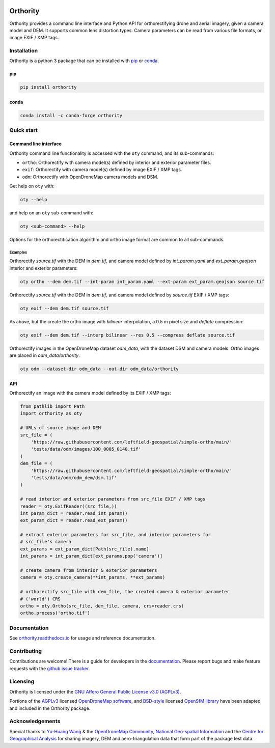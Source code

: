 |Tests| |codecov| |License: AGPL v3|

Orthority
=========

.. image:: https://raw.githubusercontent.com/leftfield-geospatial/simple-ortho/main/docs/readme_banner.webp
   :alt: banner

.. description_start

Orthority provides a command line interface and Python API for orthorectifying drone and aerial
imagery, given a camera model and DEM. It supports common lens distortion types. Camera parameters
can be read from various file formats, or image EXIF / XMP tags.

.. description_end

.. installation_start

Installation
------------

Orthority is a python 3 package that can be installed with `pip <https://pip.pypa.io/>`_ or `conda <https://docs.conda.io/projects/miniconda>`_.

pip
~~~

.. code:: shell

   pip install orthority

conda
~~~~~

.. code:: shell

   conda install -c conda-forge orthority

.. installation_end

Quick start
-----------

Command line interface
~~~~~~~~~~~~~~~~~~~~~~

Orthority command line functionality is accessed with the ``oty`` command, and its sub-commands:

-  ``ortho``: Orthorectify with camera model(s) defined by interior and exterior parameter files.
-  ``exif``: Orthorectify with camera model(s) defined by image EXIF / XMP tags.
-  ``odm``: Orthorectify with OpenDroneMap camera models and DSM.

Get help on ``oty`` with:

.. code:: shell

   oty --help

and help on an ``oty`` sub-command with:

.. code:: shell

   oty <sub-command> --help

Options for the orthorectification algorithm and ortho image format are common to all sub-commands.

Examples
^^^^^^^^

Orthorectify *source.tif* with the DEM in *dem.tif*, and camera model defined by *int_param.yaml*
and *ext_param.geojson* interior and exterior parameters:

.. code:: shell

   oty ortho --dem dem.tif --int-param int_param.yaml --ext-param ext_param.geojson source.tif

Orthorectify *source.tif* with the DEM in *dem.tif*, and camera model defined by *source.tif* EXIF /
XMP tags:

.. code:: shell

   oty exif --dem dem.tif source.tif

As above, but the create the ortho image with *bilinear* interpolation, a 0.5 m pixel size and
*deflate* compression:

.. code:: shell

   oty exif --dem dem.tif --interp bilinear --res 0.5 --compress deflate source.tif

Orthorectify images in the OpenDroneMap dataset *odm_data*, with the dataset DSM and camera models.
Ortho images are placed in *odm_data/orthority*.

.. code:: shell

   oty odm --dataset-dir odm_data --out-dir odm_data/orthority

API
~~~

Orthorectify an image with the camera model defined by its EXIF / XMP tags:

.. code:: python

   from pathlib import Path
   import orthority as oty

   # URLs of source image and DEM
   src_file = (
       'https://raw.githubusercontent.com/leftfield-geospatial/simple-ortho/main/'
       'tests/data/odm/images/100_0005_0140.tif'
   )
   dem_file = (
       'https://raw.githubusercontent.com/leftfield-geospatial/simple-ortho/main/'
       'tests/data/odm/odm_dem/dsm.tif'
   )

   # read interior and exterior parameters from src_file EXIF / XMP tags
   reader = oty.ExifReader((src_file,))
   int_param_dict = reader.read_int_param()
   ext_param_dict = reader.read_ext_param()

   # extract exterior parameters for src_file, and interior parameters for
   # src_file's camera
   ext_params = ext_param_dict[Path(src_file).name]
   int_params = int_param_dict[ext_params.pop('camera')]

   # create camera from interior & exterior parameters
   camera = oty.create_camera(**int_params, **ext_params)

   # orthorectify src_file with dem_file, the created camera & exterior parameter
   # ('world') CRS
   ortho = oty.Ortho(src_file, dem_file, camera, crs=reader.crs)
   ortho.process('ortho.tif')

Documentation
-------------

See `orthority.readthedocs.io <https://orthority.readthedocs.io/>`__ for usage and reference
documentation.

Contributing
------------

Contributions are welcome! There is a guide for developers in the `documentation
<https://orthority.readthedocs.io/contributing>`__. Please report bugs and make
feature requests with the `github issue tracker
<https://github.com/leftfield-geospatial/simple-ortho/issues>`__.

Licensing
---------

Orthority is licensed under the `GNU Affero General Public License v3.0 (AGPLv3) <LICENSE>`__.

Portions of the `AGPLv3 <https://github.com/OpenDroneMap/ODM/blob/master/LICENSE>`__ licensed
`OpenDroneMap software <https://github.com/OpenDroneMap/ODM>`__, and
`BSD-style <https://github.com/mapillary/OpenSfM/blob/main/LICENSE>`__ licensed `OpenSfM
library <https://github.com/mapillary/OpenSfM>`__ have been adapted and included in the Orthority
package.

Acknowledgements
----------------

Special thanks to `Yu-Huang
Wang <https://community.opendronemap.org/t/2019-04-11-tuniu-river-toufeng-miaoli-county-taiwan/3292>`__
& the `OpenDroneMap Community <https://community.opendronemap.org/>`__, `National Geo-spatial
Information <https://ngi.dalrrd.gov.za/index.php/what-we-do/aerial-photography-and-imagery>`__ and
the `Centre for Geographical Analysis <https://www0.sun.ac.za/cga/>`__ for sharing imagery, DEM and
aero-triangulation data that form part of the package test data.

.. |Tests| image:: https://github.com/leftfield-geospatial/simple-ortho/actions/workflows/run-unit-tests_pypi.yml/badge.svg
   :target: https://github.com/leftfield-geospatial/simple-ortho/actions/workflows/run-unit-tests_pypi.yml
.. |codecov| image:: https://codecov.io/gh/leftfield-geospatial/simple-ortho/branch/main/graph/badge.svg?token=YPZAQS4S15
   :target: https://codecov.io/gh/leftfield-geospatial/simple-ortho
.. |License: AGPL v3| image:: https://img.shields.io/badge/License-AGPL_v3-blue.svg
   :target: https://www.gnu.org/licenses/agpl-3.0
